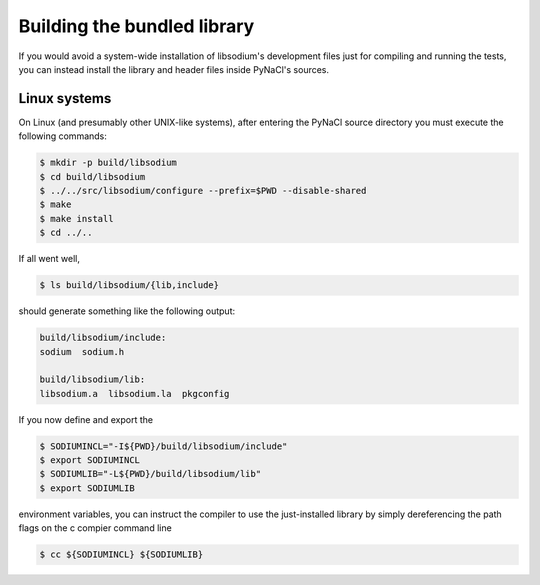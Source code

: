 .. _building-a-local-library:

Building the bundled library
^^^^^^^^^^^^^^^^^^^^^^^^^^^^

If you would avoid a system-wide installation of libsodium's development
files just for compiling and running the tests, you can instead install
the library and header files inside PyNaCl's sources.


Linux systems
"""""""""""""

On Linux (and presumably other UNIX-like systems), after entering the
PyNaCl source directory you must execute the following commands:

.. code-block:: bash

    $ mkdir -p build/libsodium
    $ cd build/libsodium
    $ ../../src/libsodium/configure --prefix=$PWD --disable-shared
    $ make
    $ make install
    $ cd ../..

If all went well,

.. code-block:: bash

    $ ls build/libsodium/{lib,include}

should generate something like the following output:

.. code-block:: bash

    build/libsodium/include:
    sodium  sodium.h

    build/libsodium/lib:
    libsodium.a  libsodium.la  pkgconfig

If you now define and export the

.. code-block:: bash

    $ SODIUMINCL="-I${PWD}/build/libsodium/include"
    $ export SODIUMINCL
    $ SODIUMLIB="-L${PWD}/build/libsodium/lib"
    $ export SODIUMLIB

environment variables, you can instruct the compiler to use the
just-installed library by simply dereferencing the path flags
on the c compier command line

.. code-block:: bash

    $ cc ${SODIUMINCL} ${SODIUMLIB}

